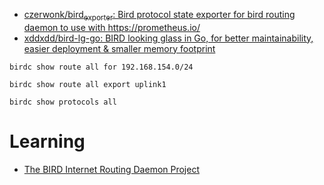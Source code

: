 :PROPERTIES:
:ID:       8026312a-6ae0-4a45-9a04-86b8f79b1010
:END:
- [[https://github.com/czerwonk/bird_exporter][czerwonk/bird_exporter: Bird protocol state exporter for bird routing daemon to use with https://prometheus.io/]]
- [[https://github.com/xddxdd/bird-lg-go][xddxdd/bird-lg-go: BIRD looking glass in Go, for better maintainability, easier deployment & smaller memory footprint]]

: birdc show route all for 192.168.154.0/24

: birdc show route all export uplink1

: birdc show protocols all

* Learning
- [[https://bird.network.cz/?get_doc&v=20&f=bird-6.html#ss6.3][The BIRD Internet Routing Daemon Project]]
